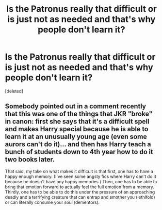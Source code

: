 #+TITLE: Is the Patronus really that difficult or is just not as needed and that's why people don't learn it?

* Is the Patronus really that difficult or is just not as needed and that's why people don't learn it?
:PROPERTIES:
:Score: 0
:DateUnix: 1619999500.0
:DateShort: 2021-May-03
:FlairText: Discussion
:END:
[deleted]


** Somebody pointed out in a comment recently that this was one of the things that JKR "broke" in canon: first she says that it's a difficult spell and makes Harry special because he is able to learn it at an unusually young age (even some aurors can't do it)... and then has Harry teach a bunch of students down to 4th year how to do it two books later.

That said, my take on what makes it difficult is that first, one has to have a happy enough memory. (I've seen some angsty fics where Harry can't do it because he doesn't have any happy memories.) Then, one has to be able to bring that emotion forward to actually feel the full emotion from a memory. Thirdly, one has to be able to do this under the pressure of an approaching deadly and a terrifying creature that can entrap and smother you (lethifold) or can literally consume your soul (dementors).
:PROPERTIES:
:Author: JennaSayquah
:Score: 1
:DateUnix: 1620000612.0
:DateShort: 2021-May-03
:END:
